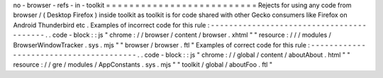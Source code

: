 no
-
browser
-
refs
-
in
-
toolkit
=
=
=
=
=
=
=
=
=
=
=
=
=
=
=
=
=
=
=
=
=
=
=
=
=
=
Rejects
for
using
any
code
from
browser
/
(
Desktop
Firefox
)
inside
toolkit
as
toolkit
is
for
code
shared
with
other
Gecko
consumers
like
Firefox
on
Android
Thunderbird
etc
.
Examples
of
incorrect
code
for
this
rule
:
-
-
-
-
-
-
-
-
-
-
-
-
-
-
-
-
-
-
-
-
-
-
-
-
-
-
-
-
-
-
-
-
-
-
-
-
-
-
-
-
-
.
.
code
-
block
:
:
js
"
chrome
:
/
/
browser
/
content
/
browser
.
xhtml
"
"
resource
:
/
/
/
modules
/
BrowserWindowTracker
.
sys
.
mjs
"
"
browser
/
browser
.
ftl
"
Examples
of
correct
code
for
this
rule
:
-
-
-
-
-
-
-
-
-
-
-
-
-
-
-
-
-
-
-
-
-
-
-
-
-
-
-
-
-
-
-
-
-
-
-
-
-
-
-
.
.
code
-
block
:
:
js
"
chrome
:
/
/
global
/
content
/
aboutAbout
.
html
"
"
resource
:
/
/
gre
/
modules
/
AppConstants
.
sys
.
mjs
"
"
toolkit
/
global
/
aboutFoo
.
ftl
"
